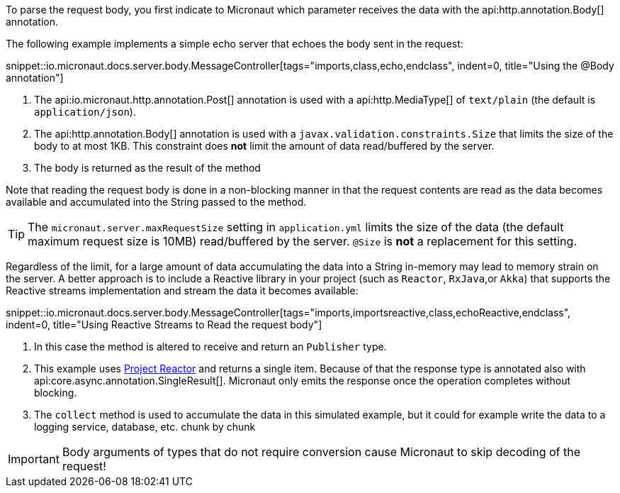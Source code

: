 To parse the request body, you first indicate to Micronaut which parameter receives the data with the api:http.annotation.Body[] annotation.

The following example implements a simple echo server that echoes the body sent in the request:

snippet::io.micronaut.docs.server.body.MessageController[tags="imports,class,echo,endclass", indent=0, title="Using the @Body annotation"]

<1> The api:io.micronaut.http.annotation.Post[] annotation is used with a api:http.MediaType[] of `text/plain` (the default is `application/json`).
<2> The api:http.annotation.Body[] annotation is used with a `javax.validation.constraints.Size` that limits the size of the body to at most 1KB. This constraint does *not* limit the amount of data read/buffered by the server.
<3> The body is returned as the result of the method

Note that reading the request body is done in a non-blocking manner in that the request contents are read as the data becomes available and accumulated into the String passed to the method.

TIP: The `micronaut.server.maxRequestSize` setting in `application.yml` limits the size of the data (the default maximum request size is 10MB) read/buffered by the server. `@Size` is *not* a replacement for this setting.

Regardless of the limit, for a large amount of data accumulating the data into a String in-memory may lead to memory strain on the server. A better approach is to include a Reactive library in your project (such as `Reactor`, `RxJava`,or `Akka`) that supports the Reactive streams implementation and stream the data it becomes available:

snippet::io.micronaut.docs.server.body.MessageController[tags="imports,importsreactive,class,echoReactive,endclass", indent=0, title="Using Reactive Streams to Read the request body"]

<1> In this case the method is altered to receive and return an `Publisher` type.
<2> This example uses https://projectreactor.io[Project Reactor] and returns a single item. Because of that the response type is annotated also with api:core.async.annotation.SingleResult[]. Micronaut only emits the response once the operation completes without blocking.
<3> The `collect` method is used to accumulate the data in this simulated example, but it could for example write the data to a logging service, database, etc. chunk by chunk

IMPORTANT: Body arguments of types that do not require conversion cause Micronaut to skip decoding of the request!
